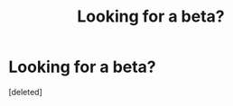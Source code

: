 #+TITLE: Looking for a beta?

* Looking for a beta?
:PROPERTIES:
:Score: 4
:DateUnix: 1621835655.0
:DateShort: 2021-May-24
:FlairText: Misc
:END:
[deleted]

